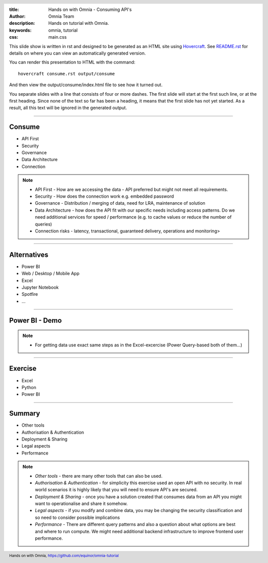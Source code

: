 :title: Hands on with Omnia - Consuming API's
:author: Omnia Team
:description: Hands on tutorial with Omnia.
:keywords: omnia, tutorial
:css: main.css

.. header::

    .. image:: images/omnia_icon_black.png
        :width: 100px
        :height: 100px

.. footer::

   Hands on with Omnia, https://github.com/equinor/omnia-tutorial

.. _Hovercraft: http://www.python.org/https://hovercraft.readthedocs.io/

This slide show is written in rst and designed to be generated as an HTML site
using Hovercraft_. See `README.rst <..\..\README.rst>`__ for details on where 
you can view an automatically generated version.

You can render this presentation to HTML with the command::

    hovercraft consume.rst output/consume

And then view the output/consume/index.html file to see how it turned out.

You separate slides with a line that consists of four or more dashes. The
first slide will start at the first such line, or at the first heading. Since
none of the text so far has been a heading, it means that the first slide has
not yet started. As a result, all this text will be ignored in the generated 
output.

----

Consume
=======

* API First
* Security
* Governance
* Data Architecture
* Connection

.. note::

    * API First - How are we accessing the data - API preferred but might not 
      meet all requirements.
    * Security - How does the connection work e.g. embedded password
    * Governance - Distribution / merging of data, need for LRA, maintenance
      of solution
    * Data Architecture - how does the API fit with our specific needs 
      including access patterns. Do we need additional services for speed / 
      performance (e.g. to cache values or reduce the number of queries)
    * Connection risks - latency, transactional, guaranteed delivery, operations and monitoring>

----

Alternatives
============

* Power BI
* Web / Desktop / Mobile App
* Excel
* Jupyter Notebook
* Spotfire
* ...

.. image:: ./images/consume/alternatives.png

----

Power BI - Demo
===============

.. note::

    * For getting data use exact same steps as in the Excel-excercise (Power Query-based both of them...)
    
----

Exercise
=================

* Excel
* Python
* Power BI

----

Summary
=======

* Other tools
* Authorisation & Authentication
* Deployment & Sharing
* Legal aspects
* Performance

.. note::

   * *Other tools* - there are many other tools that can also be used.
   * *Authorisation & Authentication* - for simplicity this exercise used an 
     open API with no security. In real world scenarios it is highly likely 
     that you will need to ensure API's are secured.
   * *Deployment & Sharing* - once you have a solution created that consumes data
     from an API you might want to operationalise and share it somehow.
   * *Legal aspects* - if you modify and combine data, you may be changing the 
     security classification and so need to consider possible implications
   * *Performance* - There are different query patterns and also a question 
     about what options are best and where to run compute. We might need 
     additional backend infrastructure to improve frontend user performance.
